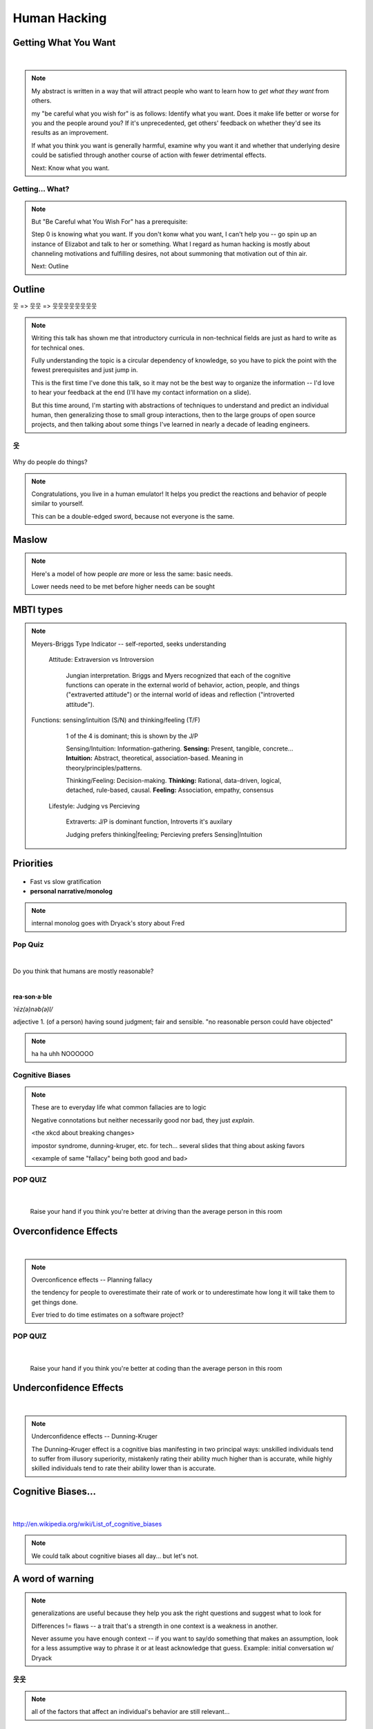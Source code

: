 =============
Human Hacking
=============

.. quote::
    Is the project of your dreams ignoring your pull requests? Do you need a way to
    convince other contributors to improve their documentation? Are you trying to herd
    cats as a project leader, or simply wondering how to evaluate a project's culture from
    the outside before getting involved? This talk will explain some basic principles of
    human motivation and behavior and include examples and story time about applying
    them in the world of open­source software. It will provide simple heuristics and
    algorithms for common sources of confusion about human interaction, explained in
    terms that will make sense to engineers.

.. slide::

    |

    .. figure:: /_static/humans/helloworld.jpg
        :align: center

    .. note:: 
        I'm an active open source contributor 

        , a leader of things 

        , and an amateur student of psychology

        , and incidentally and reluctantly still a student at OSU.

        Note that a lot of things I'm going to discuss are further from having
        objectively correct answers than many of the problems we're accustomed to
        discussing in the open-source world. 

        These ideas are almost impossible to communicate wihtout a bit of a spin toward
        the presenter's worldview. Please don't blindly follow, but think about
        whether taking my advice would make you happier and only follow it if it
        would.


.. slide::

    .. figure:: /_static/humans/sciencecat.jpg
        :class: scale
        :align: center
        :scale: 200%

    .. note:: 

        The attitude which turns ordinary interactions into useful leraning
        experiences is pragmatism, or being scientific
        pragmatism / science

        Being scientific == the approach required to get useful
        results from any "experiment" or time you change a cause to see how its
        effects are altered. 

        Next: Getting What You Want

    What happened?

    Why did it happen?

    How will changing the contributing factors change the results?

Getting What You Want
---------------------

|

.. figure:: /_static/humans/too-many-gifts-clipart.gif
    :class: scale

.. note::
    My abstract is written in a way that will attract people who
    want to learn how to *get what they want* from others. 

    my "be careful what you wish for" is as follows: Identify what you want.
    Does it make life better or worse for you and the people around you? If
    it's unprecedented, get others' feedback on whether they'd see its results
    as an improvement. 

    If what you think you want is generally harmful, examine why you want it
    and whether that underlying desire could be satisfied through another
    course of action with fewer detrimental effects. 

    Next: Know what you want.

Getting... What?
================

.. figure:: /_static/humans/treasuremap.png
    :class: scale

.. note::

    But "Be Careful what You Wish For" has a prerequisite:

    Step 0 is knowing what you want. If you don't
    konw what you want, I can't help you -- go spin up an instance of Elizabot
    and talk to her or something. What I regard as human hacking is mostly
    about channeling motivations and fulfilling desires, not about summoning
    that motivation out of thin air.

    Next: Outline

Outline
-------

웃 => 웃웃 => 웃웃웃웃웃웃웃웃


.. figure:: /_static/humans/ouroboros.png
    :align: center

.. note:: Writing this talk has shown me that introductory curricula in
    non-technical fields are just as hard to write as for technical ones. 

    Fully understanding the topic is a circular dependency of knowledge, so
    you have to pick the point with the fewest prerequisites and just jump
    in.

    This is the first time I've done this talk, so it may not be the best way
    to organize the information -- I'd love to hear your feedback at the end
    (I'll have my contact information on a slide). 

    But this time around, I'm starting with abstractions of techniques to
    understand and predict an individual human, then generalizing those to
    small group interactions, then to the large groups of open source
    projects, and then talking about some things I've learned in nearly a
    decade of leading engineers.


웃
==

.. figure:: /_static/humans/brain.jpg
    :class: scale
    :scale: 50%
    :align: center

Why do people do things?

.. note::
    Congratulations, you live in a human emulator! It helps you predict the
    reactions and behavior of people similar to yourself. 

    This can be a double-edged sword, because not everyone is the same.

Maslow
------

.. figure:: /_static/humans/maslow.jpg
    :class: scale

.. note:: 

    Here's a model of how people *are* more or less the same: basic needs.

    Lower needs need to be met before higher needs can be sought

MBTI types
----------

.. figure:: /_static/humans/mbti.jpg
    :align: center
    :scale: 120%

.. note:: Meyers-Briggs Type Indicator -- self-reported, seeks understanding

    Attitude: Extraversion vs Introversion

        Jungian interpretation. 
        Briggs and Myers recognized that each of the cognitive functions can
        operate in the external world of behavior, action, people, and things
        ("extraverted attitude") or the internal world of ideas and reflection
        ("introverted attitude"). 

   Functions: sensing/intuition (S/N) and thinking/feeling (T/F)

        1 of the 4 is dominant; this is shown by the J/P

        Sensing/Intuition: Information-gathering. **Sensing:** Present, tangible,
        concrete... **Intuition:** Abstract, theoretical, association-based.
        Meaning in theory/principles/patterns.
  

        Thinking/Feeling: Decision-making. **Thinking:** Rational,
        data-driven, logical, detached, rule-based, causal. **Feeling:**
        Association, empathy, consensus

    Lifestyle: Judging vs Percieving

        Extraverts: J/P is dominant function, Introverts it's auxilary

        Judging prefers thinking|feeling; Percieving prefers Sensing|Intuition
   
Priorities
----------

.. figure:: /_static/humans/marshmallows.jpg
    :class: scale

* Fast vs slow gratification
* **personal narrative/monolog**

.. note:: internal monolog goes with Dryack's story about Fred


Pop Quiz
========

|

Do you think that humans are mostly reasonable?

|

**rea·son·a·ble**

*ˈrēz(ə)nəb(ə)l/*

adjective
1. (of a person) having sound judgment; fair and sensible.
"no reasonable person could have objected"

.. note:: ha ha uhh NOOOOOO


Cognitive Biases
================

.. note:: 

    These are to everyday life what common fallacies are to logic

    Negative connotations but neither necessarily good nor bad, they just
    *explain*. 

    <the xkcd about breaking changes>

    impostor syndrome, dunning-kruger, etc. for tech... several slides
    that thing about asking favors

    <example of same "fallacy" being both good and bad>

.. figure:: /_static/humans/workflow.png
    :align: center

POP QUIZ
========

.. figure:: /_static/humans/headsup7up.jpg
    :align: center

|

    Raise your hand if you think you're better at driving than the average 
    person in this room  

Overconfidence Effects
----------------------

|

.. figure:: /_static/humans/selfagg.jpg
    :align: center

.. note::

    Overconficence effects -- Planning fallacy

    the tendency for people to overestimate their rate of work or to underestimate how long it will take them to get
    things done.

    Ever tried to do time estimates on a software project?

POP QUIZ
========

.. figure:: _static/humans/headsup7up.jpg
    :align: center

|

    Raise your hand if you think you're better at coding than the average
    person in this room

Underconfidence Effects
-----------------------

|

.. figure:: /_static/humans/underconfidence.jpeg
    :align: center

.. note::
    Underconfidence effects -- Dunning-Kruger

    The Dunning–Kruger effect is a cognitive bias manifesting in two principal
    ways: unskilled individuals tend to suffer from illusory superiority,
    mistakenly rating their ability much higher than is accurate, while highly
    skilled individuals tend to rate their ability lower than is accurate. 

Cognitive Biases...
-------------------

|

.. figure:: /_static/humans/theresmore.jpg
    :align: center

http://en.wikipedia.org/wiki/List_of_cognitive_biases

.. note:: We could talk about cognitive biases all day... but let's not.

A word of warning
-----------------

.. figure:: /_static/humans/warning.png
    :align: center
    :scale: 75%

.. note:: generalizations are useful because they help you ask the right
    questions and suggest what to look for
    
    Differences != flaws -- a trait that's a strength in one context is a
    weakness in another. 

    Never assume you have enough context -- if you want to say/do something
    that makes an assumption, look for a less assumptive way to phrase it or
    at least acknowledge that guess. Example: initial conversation w/ Dryack

웃웃
====

.. figure:: /_static/humans/tcas.png
    :align: center

.. note:: all of the factors that affect an individual's behavior are still
    relevant... 

Social Scripts
--------------

|

.. figure:: /_static/humans/arrowtotheknee.jpg
    :class: scale
    :align: center
    :scale: 150%

.. note:: 
    Kind of like conversations with NPCs in a video game

    helpful for dealing with anxiety -- get help from a friend who's good at
    handling a given situation to write out its script if you're nervous.
    They'll feel good... because people like helping others! Inner monolog:
    I'm a good friend because I help people in need...

Reciprocity
-----------

.. figure:: /_static/humans/cooperation.gif
    :align: right
 

"He that has once done you a kindness will be more ready to do you another,
than he whom you yourself have obliged."
        - Benjamin Franklin

.. note::
    People like helping others! 

    Ben Franklin effect is extension of attribution error -- people observe
    themselves doing a thing and then make up a reason why it happened

    The Ben Franklin effect is a proposed psychological phenomenon: A person who
    has done or completed a favor for someone is more likely to do another favor
    for that person than they would be if they had received a favor from that
    person. Similarly, one who harms another is more willing to harm them again
    than the victim is to retaliate.

Body Language
-------------

|

.. figure:: /_static/humans/bodylanguage.jpg
    :class: scale

.. note:: dominant/confident/aggressive vs submissive/uncertain/scared

    "Body language" of online communication: 
        * sentence length/structure/punctuation ~= tone
        * word choice ~= style of dress or medium of meatspace comms (graffiti
          vs newsletter vs political speech)
        * presence/absence in IRC channel (rage quit = slamming door)
        * interrupting with offtopic or inane things ~= being fidgety and
          attention-seeking
        * typing super slowly ~= mumble or stutter
        * email address, handle, email sig ~= age, style of dress, gender

Mirroring
---------

|

.. figure:: /_static/humans/mirroring.jpg
    :scale: 150%
    :align: center

.. note:: 
    Hints at someone's communication style and priorities -- match their style

    most assume all others think/feel/prioritize the same way they do, until
    they learn otherwise

Inviting conversation
---------------------

|

.. figure:: /_static/humans/freehugs.jpg
    :class: scale
    :align: center

.. note:: 
    we'll get into how to get a specific question answered from a project
    later; this is along the lines of generally making friends

    when do *you* feel safe approaching someone and then do it? give the
    situation those traits. 

    * be present, calm, engaged in shared channels
    * subtly solve a problem of theirs

    storytime: trying to talk to linus at linuxcon vs plug

Effective email
---------------

.. figure:: /_static/humans/gmail.jpg
    :class: fill

|

.. figure:: /_static/humans/inboxfull.png
    :align: center

.. note:: 
    again look at your own inbox -- which important messages are still
    unanswered? why? because they're hard

    * use a good title
    * most people only see one ask per message
    * summarize w/ bullet points
    * anticipate questions -- know audience and purpose

Social Capital
--------------

|

.. figure:: /_static/humans/redditpony.png
    :class: scale

.. note:: 

    pony by raegar on deviantart :)

    karma, esteem, popularity, call it what you will

    Use your brain -- your built-in human emulator -- assess how you judge
    others

    DON'T LIE TO SOUND COOL
        * storytime: Google interviews if you rate yourself a 10 at a skill
    
    Making recommendations is a gamble of social capital, proportionate to the
    pain that'll ensue if the recommendation was wrong


Stalking Skills
---------------

.. figure:: /_static/humans/neighborhoodwatch.jpg
    :class: scale
    :scale: 75%
    :align: center

.. note::
    GitHub

    IRC
    
    social media
    
    news articles -- it's amazing what you learn by Googling somebody -- be
    prepared to feel like you invaded their privacy
    
    personal site/blog
    
    is their hostmask or email at custom domain?

웃웃웃웃웃웃웃웃
================

.. figure:: /_static/humans/committee.jpg
    :class: scale

.. note:: Okay so now we have a whole BUNCH of people. no longer feasible to
    consider them as individuals...

    next: FOSS

.. slide::

    .. figure:: /_static/humans/person_vs_people_quote.gif
        :align: center

FOSS
----

|

.. figure:: /_static/humans/businesspenguin.gif
    :class: scale
    :align: center

.. note::
    Meritocracy: Currency is fucks given measured in lines of code

    next: getting taken seriously

Getting Taken Seriously
-----------------------

.. figure:: /_static/humans/clowns.jpg
    :class: scale

.. note::
    non-ridiculous handle

    conform to channel/list behavior
        storytime: gifs vs no gifs, UA vs Intel
    
    ask questions well

Asking Questions Well
---------------------

.. figure:: /_static/humans/question.jpg
    :align: center

I want ____ to ___ in order to ____. At ____, I read that ____ which makes
me think that I should be able to get it to _____ by doing ______. But
when I try to ______, ______ happens instead. Please help me ______. 

.. note::
    KNOW WHAT YOU WANT  

    Format is "I wanted X; I did Y; I got Z"

Routes into a project
---------------------

.. figure:: /_static/humans/routes.png
    :class: scale

.. note::
    1) use it and fix a bug
    2) find a contributor you know and get mentored/introduced
    3) edunham's help with installdocs technique
    4) start your own project

Improving Docs
--------------

.. figure:: /_static/humans/macmanual.jpg
    :class: scale

.. note::
    For mega-karma just offer to do it yourself
    
    * first diagnose why they haven't been written already

        * not needed by target audience?

        * project doesn't care?

        * just not enough time / too much work (usually)?

    are you asking the right person?

    can/should you change project culture? (social influence)

Route Around Damage
-------------------

|

.. figure:: /_static/humans/censorship.png
    :align: center

.. note::
    yes maybe it takes more effort; this means that you'll only do the things
    that're worth it

    storytime: pessimistic coworker and big new project idea (dobc)

Case study: They're ignoring my PRs!
------------------------------------

.. figure:: /_static/humans/madscientist.jpg
    :class: scale
    :align: center

.. note::
    is your expectation realistic?

    what feedback have you gotten?

    where could you get some feedback?

    what's blocking them? can you help?

    the magic of "when shall I remind you..."

Leveraging Conferences
----------------------

.. note::

    <PICTURE FROM FIRST DAY OF SEAGL>

    hallway track
    when you get a business card, take notes
    FOLLOW-UP sets you apart
    when writing talk proposals, questions show that you know your audience
    stalk conference abstracts from past years to get a feel for tone

Leadership
==========

.. figure:: /_static/humans/ducklings.jpg
    :class: scale

.. note:: Leadership tends to happen to people who work hard, are reliable,
    and are bad at saying 'no'. Here's what I wish someone had told me back
    when I started leading groups of humans (usually engineers).

Know Your Audience
------------------

.. figure:: /_static/humans/audience.jpg
    :class: scale

.. note::
    goals

    priorities
    
    biases

    culture

    energy/time/resources

Establishing Culture
--------------------

|

.. figure:: /_static/humans/petri.jpg
    :class: scale
    :align: center

.. note::
    foster accountability -- CONSISTENCY

    benefit of the doubt -- they chose best of percieved options. to change
    future behavior, ADD MORE OPTIONS
    
    empower... give people percieved buy-in, investment

Delegation
----------

|

.. figure:: /_static/humans/rosie.jpg
    :class: scale
    :scale: 200%
    :align: center

.. note:: 
    successful leadership is when everybody else does the work

    the bus problem (git-bus)
    
    EMPOWER minions vs DIY... what do you gain by burning yourself out?
    
    KNOW WHAT YOU WANT
    
    knowing it will happen == knowing who will do it

Managing Expectations
---------------------

.. figure:: /_static/humans/balldrop.jpg
    :class: scale

.. note::
    pre-emptive strike with codes of conduct, clear expectations, etc.
    
    dropped balls are noticed a LOT less than perfect serves
    
        * good for managing own burnout

pre-emptive problem solving
---------------------------

.. figure:: /_static/humans/rubiks.jpg
    :class: scale

.. note::
    clearly communicate expectations -- this includes being attentive to what
    the group wants its expectations to be
    
    Establish code of conduct early, enforce consistently
    get buy-in from group, leverage inner monolog (i'm a good contributor) to
    get public commitment to go along with rules once group votes

    don't make enemies; be careful with professional friendships because if
    you need to end them... yeah

    keep all communications on the record and remain beyond reproach

    if possible, don't feed the trolls

DFIU
----

|

.. figure:: /_static/humans/trolls.jpg
    :class: scale

.. note::
     don't leak information or make people feel unsafe -- don't make it worse

     storytime: EMT rules (find the patient, don't kill the patient...)
     
     Discrimination is when the rules are enforced inconsistently, different
     rules for different people. Priveledge literally means **private law**.  

And Yet...
----------

.. figure:: /_static/humans/firetruck.jpg
    :class: scale

.. note:: 
    sometimes you do your best and yet it all goes to shit anyways.

    techniques: get someone who feels offended to propose a rule that could be
    enforced equally on everyone in the channel including them... asking them
    for help/input at least makes them feel included

    mirroring is super powerful for inciting self-awareness of behavior, but
    self-awareness does not necessarily inspire them to change and can in
    cases with self-hatred or w/e actually make things worse

Getting People Out
------------------

.. figure:: /_static/humans/defenestrate.png
    :scale: 200%
    :align: center

* Do not actually throw anyone out of any windows.

.. note::
    assess the situation. what's best for the rest of the group? if someone is
    causing drama for attention, how to avoid giving it to them?

    why aren't they doing something productive/useful with their life? 
        * insufficient information? can they be educated?
        * path of least resistance? increase resistance till they go troll
          someone else
    super important time to step back from perception that you're "right" and
    they're "wrong"

Avoiding Burnout
----------------

|

.. figure:: /_static/humans/burnout.jpg
    :class: scale
    :align: center
    :scale: 150%

.. note::
    empower group
    realistic expectations
    forgive yourself

Leadership Handoff
------------------

.. figure:: /_static/humans/baton.jpg
    :class: scale

.. note:: 
    madlibs version of common tasks
    canned responses
    share with newbie during transition
    mentor vs. walk away... 
    diversity: recognize that new leader does not work the same way you do,
    and that's good for the group -- work with them to use your handoff to
    make the next handoff easier

Mental health / brain bugs
--------------------------

.. figure:: /_static/humans/bug.jpg
    :class: scale

.. note::
    picture: original software bug

    read the CVE
    apply patches (usefully obtained from shrinks)
    unplugged machine is "secure" but useless

Questions?
==========

|

.. figure:: /_static/humans/tea.gif
    :align: center

edunham on irc.freenode.net

dunhame@onid.orst.edu 

edunham@osuosl.org

.. note:: 
    disregard expectations of fairness
    eliciting information:
        * leverage traits we've talked about, desire to correct falsehoods,
          quid pro quo, etc
    social engineering
    do things that make you happy/motivated/inspired

